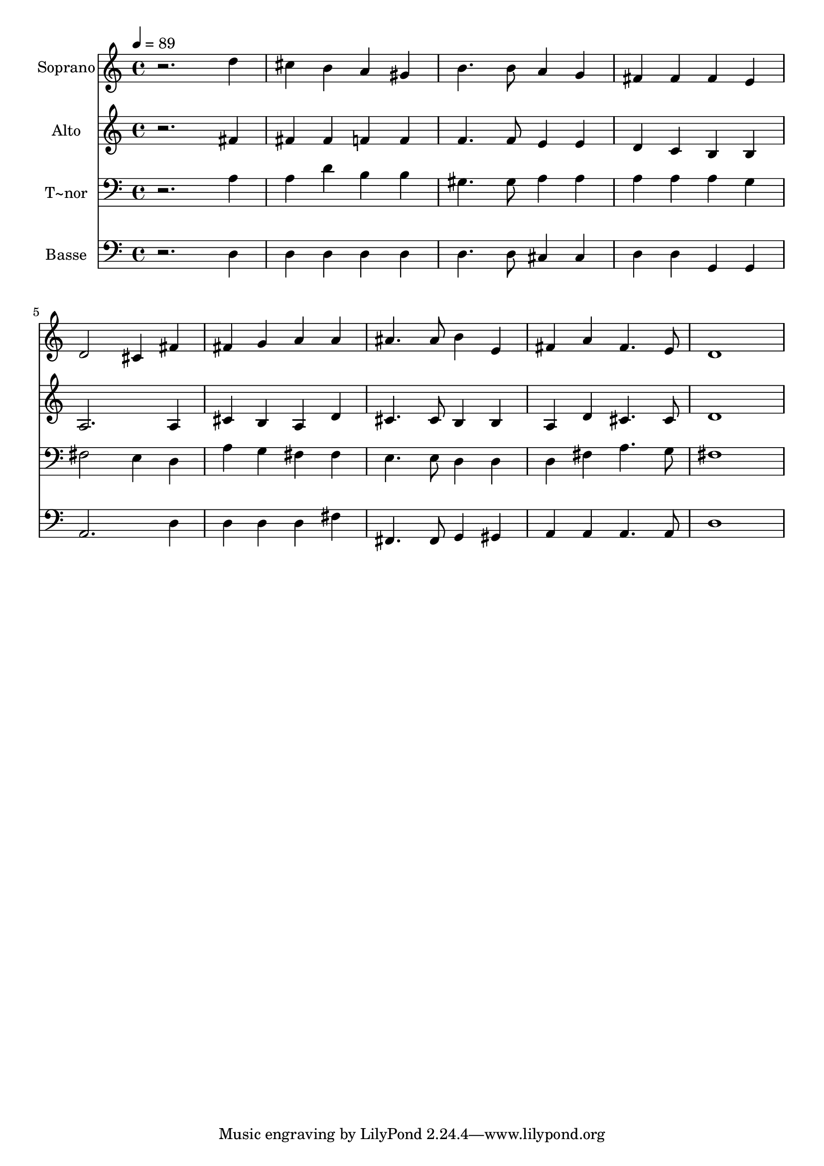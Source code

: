 % Lily was here -- automatically converted by /usr/bin/midi2ly from 386.mid
\version "2.14.0"

\layout {
  \context {
    \Voice
    \remove "Note_heads_engraver"
    \consists "Completion_heads_engraver"
    \remove "Rest_engraver"
    \consists "Completion_rest_engraver"
  }
}

trackAchannelA = {
  
  \time 4/4 
  
  \tempo 4 = 89 
  
}

trackA = <<
  \context Voice = voiceA \trackAchannelA
>>


trackBchannelA = {
  
  \set Staff.instrumentName = "Soprano"
  
}

trackBchannelB = \relative c {
  r2. d''4 
  | % 2
  cis b a gis 
  | % 3
  b4. b8 a4 g 
  | % 4
  fis fis fis e 
  | % 5
  d2 cis4 fis 
  | % 6
  fis g a a 
  | % 7
  ais4. ais8 b4 e, 
  | % 8
  fis a fis4. e8 
  | % 9
  d1 
  | % 10
  
}

trackB = <<
  \context Voice = voiceA \trackBchannelA
  \context Voice = voiceB \trackBchannelB
>>


trackCchannelA = {
  
  \set Staff.instrumentName = "Alto"
  
}

trackCchannelC = \relative c {
  r2. fis'4 
  | % 2
  fis fis f f 
  | % 3
  f4. f8 e4 e 
  | % 4
  d c b b 
  | % 5
  a2. a4 
  | % 6
  cis b a d 
  | % 7
  cis4. cis8 b4 b 
  | % 8
  a d cis4. cis8 
  | % 9
  d1 
  | % 10
  
}

trackC = <<
  \context Voice = voiceA \trackCchannelA
  \context Voice = voiceB \trackCchannelC
>>


trackDchannelA = {
  
  \set Staff.instrumentName = "T~nor"
  
}

trackDchannelC = \relative c {
  r2. a'4 
  | % 2
  a d b b 
  | % 3
  gis4. gis8 a4 a 
  | % 4
  a a a g 
  | % 5
  fis2 e4 d 
  | % 6
  a' g fis fis 
  | % 7
  e4. e8 d4 d 
  | % 8
  d fis a4. g8 
  | % 9
  fis1 
  | % 10
  
}

trackD = <<

  \clef bass
  
  \context Voice = voiceA \trackDchannelA
  \context Voice = voiceB \trackDchannelC
>>


trackEchannelA = {
  
  \set Staff.instrumentName = "Basse"
  
}

trackEchannelC = \relative c {
  r2. d4 
  | % 2
  d d d d 
  | % 3
  d4. d8 cis4 cis 
  | % 4
  d d g, g 
  | % 5
  a2. d4 
  | % 6
  d d d fis 
  | % 7
  fis,4. fis8 g4 gis 
  | % 8
  a a a4. a8 
  | % 9
  d1 
  | % 10
  
}

trackE = <<

  \clef bass
  
  \context Voice = voiceA \trackEchannelA
  \context Voice = voiceB \trackEchannelC
>>


\score {
  <<
    \context Staff=trackB \trackA
    \context Staff=trackB \trackB
    \context Staff=trackC \trackA
    \context Staff=trackC \trackC
    \context Staff=trackD \trackA
    \context Staff=trackD \trackD
    \context Staff=trackE \trackA
    \context Staff=trackE \trackE
  >>
  \layout {}
  \midi {}
}
